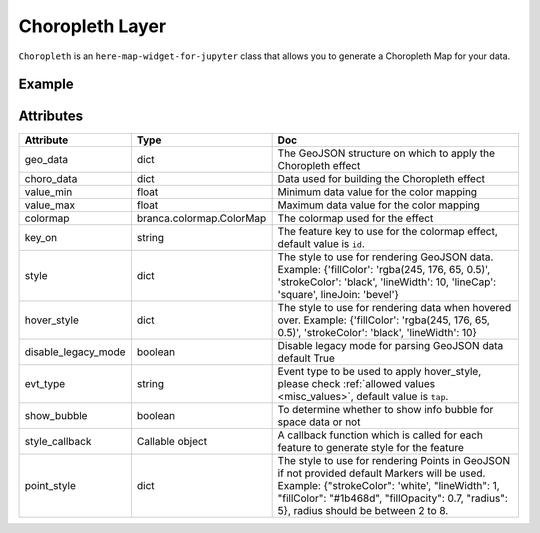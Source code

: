 Choropleth Layer
================

``Choropleth`` is an ``here-map-widget-for-jupyter`` class that allows you to generate a Choropleth Map for your data.

Example
-------

.. jupyter-execute::

    import here_map_widget
    import json
    import pandas as pd
    import os
    import requests
    from branca.colormap import linear


    def load_data(url, filename, file_type):
        r = requests.get(url)
        with open(filename, "w") as f:
            f.write(r.content.decode("utf-8"))
        with open(filename, "r") as f:
            return file_type(f)


    geo_json_data = load_data(
        "https://raw.githubusercontent.com/"
        + "jupyter-widgets/ipyleaflet/master/examples/us-states.json",
        "us-states.json",
        json.load,
    )

    unemployment = load_data(
        "https://raw.githubusercontent.com/"
        + "jupyter-widgets/ipyleaflet/master/examples/US_Unemployment_Oct2012.csv",
        "US_Unemployment_Oct2012.csv",
        pd.read_csv,
    )

    unemployment = dict(
        zip(unemployment["State"].tolist(), unemployment["Unemployment"].tolist())
    )

    layer = here_map_widget.Choropleth(
        geo_data=geo_json_data,
        choro_data=unemployment,
        colormap=linear.YlOrRd_04,
    )

    m = here_map_widget.Map(api_key=os.environ["LS_API_KEY"], center=[43, -100], zoom=4)
    m.add_layer(layer)
    m


Attributes
----------

===================    ========================  ===
Attribute              Type                      Doc
===================    ========================  ===
geo_data               dict                      The GeoJSON structure on which to apply the Choropleth effect
choro_data             dict                      Data used for building the Choropleth effect
value_min              float                     Minimum data value for the color mapping
value_max              float                     Maximum data value for the color mapping
colormap               branca.colormap.ColorMap  The colormap used for the effect
key_on                 string                    The feature key to use for the colormap effect, default value is ``id``.
style                  dict                      The style to use for rendering GeoJSON data. Example: {'fillColor': 'rgba(245, 176, 65, 0.5)', 'strokeColor': 'black', 'lineWidth': 10, 'lineCap': 'square', lineJoin: 'bevel'}
hover_style            dict                      The style to use for rendering data when hovered over. Example: {'fillColor': 'rgba(245, 176, 65, 0.5)', 'strokeColor': 'black', 'lineWidth': 10}
disable_legacy_mode    boolean                   Disable legacy mode for parsing GeoJSON data default True
evt_type               string                    Event type to be used to apply hover_style, please check :ref:`allowed values <misc_values>`, default value is ``tap``.
show_bubble            boolean                   To determine whether to show info bubble for space data or not
style_callback         Callable object           A callback function which is called for each feature to generate style for the feature
point_style            dict                      The style to use for rendering Points in GeoJSON if not provided default Markers will be used. Example: {"strokeColor": 'white', "lineWidth": 1, "fillColor": "#1b468d", "fillOpacity": 0.7, "radius": 5}, radius should be between 2 to 8.
===================    ========================  ===
